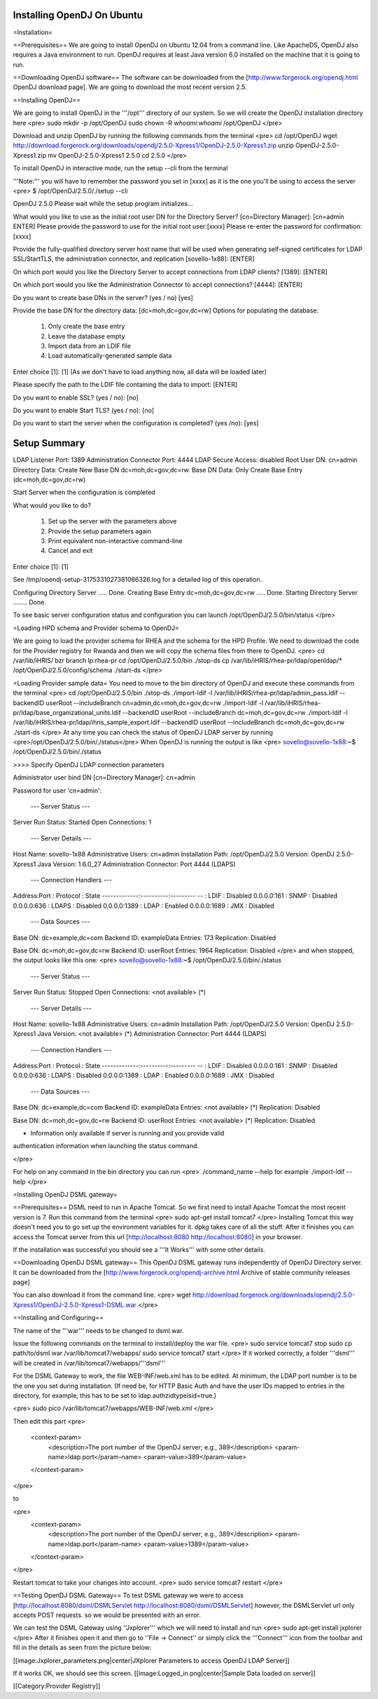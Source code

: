 Installing OpenDJ On Ubuntu
===========================

=Installation=

==Prerequisites==
We are going to install OpenDJ on Ubuntu 12.04 from a command line.
Like ApacheDS, OpenDJ also requires a Java environment to run. OpenDJ requires at least Java version 6.0 installed on the machine that it is going to run.

==Downloading OpenDJ software==
The software can be downloaded from the [http://www.forgerock.org/opendj.html OpenDJ download page]. We are going to download the most recent version 2.5.

==Installing OpenDJ==

We are going to install OpenDJ in the '''/opt''' directory of our system. So we will create the OpenDJ installation directory here
<pre>
sudo mkdir -p /opt/OpenDJ
sudo chown -R `whoami`:`whoami` /opt/OpenDJ
</pre>

Download and unzip OpenDJ by running the following commands from the terminal
<pre>
cd /opt/OpenDJ
wget http://download.forgerock.org/downloads/opendj/2.5.0-Xpress1/OpenDJ-2.5.0-Xpress1.zip
unzip OpenDJ-2.5.0-Xpress1.zip
mv OpenDJ-2.5.0-Xpress1 2.5.0
cd 2.5.0
</pre>

To install OpenDJ in interactive mode, run the setup --cli from the terminal 

'''Note:''' you will have to remember the password you set in [xxxx] as it is the one you'll be using to access the server
<pre>
$ /opt/OpenDJ/2.5.0/./setup --cli
 
OpenDJ 2.5.0
Please wait while the setup program initializes...
 
What would you like to use as the initial root user DN for the Directory
Server? [cn=Directory Manager]: [cn=admin ENTER]
Please provide the password to use for the initial root user:[xxxx]
Please re-enter the password for confirmation:[xxxx]
 
Provide the fully-qualified directory server host name that will be used when
generating self-signed certificates for LDAP SSL/StartTLS, the administration
connector, and replication [sovello-1x88]: [ENTER]
 
On which port would you like the Directory Server to accept connections from
LDAP clients? [1389]: [ENTER]
 
On which port would you like the Administration Connector to accept
connections? [4444]: [ENTER]
 
Do you want to create base DNs in the server? (yes / no) [yes]
 
Provide the base DN for the directory data: [dc=moh,dc=gov,dc=rw]
Options for populating the database:
 
    1)  Only create the base entry
    2)  Leave the database empty
    3)  Import data from an LDIF file
    4)  Load automatically-generated sample data
 
Enter choice [1]: [1] (As we don't have to load anything now, all data will be loaded later)
 
Please specify the path to the LDIF file containing the data to import: [ENTER]
 
Do you want to enable SSL? (yes / no): [no]
 
Do you want to enable Start TLS? (yes / no): [no]
 
Do you want to start the server when the configuration is completed? (yes /no): [yes]
 
 
Setup Summary
=============
LDAP Listener Port:            1389
Administration Connector Port: 4444
LDAP Secure Access:            disabled
Root User DN:                  cn=admin
Directory Data:                Create New Base DN dc=moh,dc=gov,dc=rw.
Base DN Data: Only Create Base Entry (dc=moh,dc=gov,dc=rw)

Start Server when the configuration is completed


What would you like to do?

    1)  Set up the server with the parameters above
    2)  Provide the setup parameters again
    3)  Print equivalent non-interactive command-line
    4)  Cancel and exit

Enter choice [1]: [1]

See /tmp/opendj-setup-3175331027381066326.log for a detailed log of this operation.

Configuring Directory Server ..... Done.
Creating Base Entry dc=moh,dc=gov,dc=rw ..... Done.
Starting Directory Server ........ Done.

To see basic server configuration status and configuration you can launch /opt/OpenDJ/2.5.0/bin/status
</pre>

=Loading HPD schema and Provider schema to OpenDJ=

We are going to load the provider schema for RHEA and the schema for the HPD Profile.
We need to download the code for the Provider registry for Rwanda and then we will copy the schema files from there to OpenDJ.
<pre>
cd /var/lib/iHRIS/
bzr branch lp:rhea-pr
cd /opt/OpenDJ/2.5.0/bin
./stop-ds
cp /var/lib/iHRIS/rhea-pr/ldap/openldap/* /opt/OpenDJ/2.5.0/config/schema
./start-ds
</pre>

=Loading Provider sample data=
You need to move to the bin directory of OpenDJ and execute these commands from the terminal
<pre>
cd /opt/OpenDJ/2.5.0/bin
./stop-ds
./import-ldif -l /var/lib/iHRIS/rhea-pr/ldap/admin_pass.ldif --backendID userRoot --includeBranch cn=admin,dc=moh,dc=gov,dc=rw
./import-ldif -l /var/lib/iHRIS/rhea-pr/ldap/base_organizational_units.ldif --backendID userRoot --includeBranch dc=moh,dc=gov,dc=rw
./import-ldif -l /var/lib/iHRIS/rhea-pr/ldap/ihris_sample_export.ldif --backendID userRoot --includeBranch dc=moh,dc=gov,dc=rw
./start-ds
</pre>
At any time you can check the status of OpenDJ LDAP server by running <pre>/opt/OpenDJ/2.5.0/bin/./status</pre>
When OpenDJ is running the output is like
<pre>
sovello@sovello-1x88:~$ /opt/OpenDJ/2.5.0/bin/./status 


>>>> Specify OpenDJ LDAP connection parameters

Administrator user bind DN [cn=Directory Manager]: cn=admin

Password for user 'cn=admin': 

          --- Server Status ---
Server Run Status:        Started
Open Connections:         1

          --- Server Details ---
Host Name:                sovello-1x88
Administrative Users:     cn=admin
Installation Path:        /opt/OpenDJ/2.5.0
Version:                  OpenDJ 2.5.0-Xpress1
Java Version:             1.6.0_27
Administration Connector: Port 4444 (LDAPS)

          --- Connection Handlers ---
Address:Port : Protocol : State
-------------:----------:---------
--           : LDIF     : Disabled
0.0.0.0:161  : SNMP     : Disabled
0.0.0.0:636  : LDAPS    : Disabled
0.0.0.0:1389 : LDAP     : Enabled
0.0.0.0:1689 : JMX      : Disabled

          --- Data Sources ---
Base DN:     dc=example,dc=com
Backend ID:  exampleData
Entries:     173
Replication: Disabled

Base DN:     dc=moh,dc=gov,dc=rw
Backend ID:  userRoot
Entries:     1964
Replication: Disabled
</pre>
and when stopped, the output looks like this one:
<pre>
sovello@sovello-1x88:~$ /opt/OpenDJ/2.5.0/bin/./status 

          --- Server Status ---
Server Run Status:        Stopped
Open Connections:         <not available> (*)

          --- Server Details ---
Host Name:                sovello-1x88
Administrative Users:     cn=admin
Installation Path:        /opt/OpenDJ/2.5.0
Version:                  OpenDJ 2.5.0-Xpress1
Java Version:             <not available> (*)
Administration Connector: Port 4444 (LDAPS)

          --- Connection Handlers ---
Address:Port : Protocol : State
-------------:----------:---------
--           : LDIF     : Disabled
0.0.0.0:161  : SNMP     : Disabled
0.0.0.0:636  : LDAPS    : Disabled
0.0.0.0:1389 : LDAP     : Enabled
0.0.0.0:1689 : JMX      : Disabled

          --- Data Sources ---
Base DN:     dc=example,dc=com
Backend ID:  exampleData
Entries:     <not available> (*)
Replication: Disabled

Base DN:     dc=moh,dc=gov,dc=rw
Backend ID:  userRoot
Entries:     <not available> (*)
Replication: Disabled

* Information only available if server is running and you provide valid
authentication information when launching the status command.

</pre>

For help on any command in the bin directory you can run 
<pre>
./command_name --help for example
./import-ldif --help
</pre>

=Installing OpenDJ DSML gateway=

==Prerequisites==
DSML need to run in Apache Tomcat. 
So we first need to install Apache Tomcat the most recent version is 7.
Run this command from the terminal 
<pre>
sudo apt-get install tomcat7
</pre>
Installing Tomcat this way doesn't need you to go set up the environment variables for it. dpkg takes care of all the stuff.
After it finishes you can access the Tomcat server from this url [http://localhost:8080 http://localhost:8080] in your browser.

If the installation was successful you should see a '''It Works''' with some other details.

==Downloading OpenDJ DSML gateway==
This OpenDJ DSML gateway runs independently of OpenDJ Directory server. It can be downloaded from the [http://www.forgerock.org/opendj-archive.html Archive of stable community releases page]

You can also download it from the command line.
<pre>
wget http://download.forgerock.org/downloads/opendj/2.5.0-Xpress1/OpenDJ-2.5.0-Xpress1-DSML.war
</pre>

==Installing and Configuring==

The name of the '''war''' needs to be changed to dsml.war.

Issue the following commands on the terminal to install/deploy the war file.
<pre>
sudo service tomcat7 stop
sudo cp path/to/dsml.war /var/lib/tomcat7/webapps/
sudo service tomcat7 start
</pre>
If it worked correctly, a folder '''dsml''' will be created in /var/lib/tomcat7/webapps/'''dsml'''

For the DSML Gateway to work, the file WEB-INF/web.xml has to be edited. At minimum, the LDAP port number is to be the one you set during installation. (If need be, for HTTP Basic Auth and have the user IDs mapped to entries in the directory, for example, this has to be set to ldap.authzidtypeisid=true.) 

<pre>
sudo pico /var/lib/tomcat7/webapps/WEB-INF/web.xml
</pre>

Then edit this part
<pre>
  <context-param>
    <description>The port number of the OpenDJ server; e.g., 389</description>
    <param-name>ldap.port</param-name>
    <param-value>389</param-value>
  </context-param>
</pre>

to

<pre>
  <context-param>
    <description>The port number of the OpenDJ server; e.g., 389</description>
    <param-name>ldap.port</param-name>
    <param-value>1389</param-value>
  </context-param>
</pre>

Restart tomcat to take your changes into account.
<pre>
sudo service tomcat7 restart
</pre>

==Testing OpenDJ DSML Gateway==
To test DSML gateway we were to access [http://localhost:8080/dsml/DSMLServlet http://localhost:8080/dsml/DSMLServlet] however, the DSMLServlet url only accepts POST requests. so we would be presented with an error.

We can test the DSML Gateway using ''Jxplorer''' which we will need to install and run
<pre>
sudo apt-get install jxplorer
</pre>
After it finishes open it and then go to ''File -> Connect'' or simply click the '''Connect''' icon from the toolbar and fill in the details as seen from the picture below:

[[image:Jxplorer_parameters.png|center|JXplorer Parameters to access OpenDJ LDAP Server]]

If it works OK, we should see this screen.
[[image:Logged_in.png|center|Sample Data loaded on server]]

[[Category:Provider Registry]]
